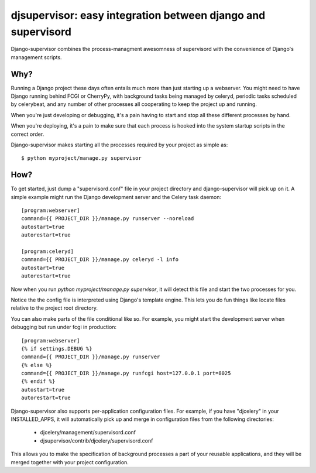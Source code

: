 

djsupervisor:  easy integration between django and supervisord
==============================================================


Django-supervisor combines the process-managment awesomness of supervisord
with the convenience of Django's management scripts.


Why?
----

Running a Django project these days often entails much more than just starting
up a webserver.  You might need to have Django running behind FCGI or CherryPy,
with background tasks being managed by celeryd, periodic tasks scheduled by
celerybeat, and any number of other processes all cooperating to keep the
project up and running.

When you're just developing or debugging, it's a pain having to start and
stop all these different processes by hand.

When you're deploying, it's a pain to make sure that each process is hooked
into the system startup scripts in the correct order.

Django-supervisor makes starting all the processes required by your project
as simple as::

    $ python myproject/manage.py supervisor


How?
----

To get started, just dump a "supervisord.conf" file in your project directory
and django-supervisor will pick up on it.  A simple example might run the
Django development server and the Celery task daemon::

    [program:webserver]
    command={{ PROJECT_DIR }}/manage.py runserver --noreload
    autostart=true
    autorestart=true
 
    [program:celeryd]
    command={{ PROJECT_DIR }}/manage.py celeryd -l info
    autostart=true
    autorestart=true


Now when you run `python myproject/manage.py supervisor`, it will detect this
file and start the two processes for you.

Notice the the config file is interpreted using Django's template engine.
This lets you do fun things like locate files relative to the project root
directory.

You can also make parts of the file conditional like so.  For example, you
might start the development server when debugging but run under fcgi in
production::

    [program:webserver]
    {% if settings.DEBUG %}
    command={{ PROJECT_DIR }}/manage.py runserver
    {% else %}
    command={{ PROJECT_DIR }}/manage.py runfcgi host=127.0.0.1 port=8025
    {% endif %}
    autostart=true
    autorestart=true
 

Django-supervisor also supports per-application configuration files.  For
example, if you have "djcelery" in your INSTALLED_APPS, it will automatically
pick up and merge in configuration files from the following directories:

   * djcelery/management/supervisord.conf
   * djsupervisor/contrib/djcelery/supervisord.conf


This allows you to make the specification of background processes a part of
your reusable applications, and they will be merged together with your
project configuration.


